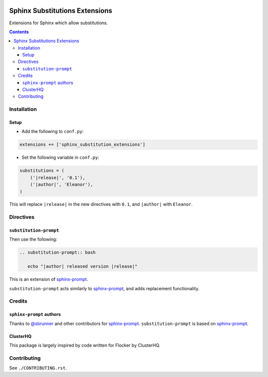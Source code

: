 |Build Status|

|codecov|

|requirements|

Sphinx Substitutions Extensions
===============================

Extensions for Sphinx which allow substitutions.

.. contents::

Installation
------------

Setup
~~~~~

* Add the following to ``conf.py``:

.. code:: python

   extensions += ['sphinx_substitution_extensions']

* Set the following variable in ``conf.py``:

.. code:: python

   substitutions = (
       ('|release|', '0.1'),
       ('|author|', 'Eleanor'),
   )

This will replace ``|release|`` in the new directives with ``0.1``, and ``|author|`` with ``Eleanor``.

Directives
----------

``substitution-prompt``
~~~~~~~~~~~~~~~~~~~~~~~

Then use the following:

.. code:: rst

   .. substitution-prompt:: bash

      echo "|author| released version |release|"

This is an extension of `sphinx-prompt`_.

``substitution-prompt`` acts similarly to `sphinx-prompt`_, and adds replacement functionality.

Credits
-------

``sphinx-prompt`` authors
~~~~~~~~~~~~~~~~~~~~~~~~~

Thanks to `@sbrunner`_ and other contributors for `sphinx-prompt`_.
``substitution-prompt`` is based on `sphinx-prompt`_.

ClusterHQ
~~~~~~~~~

This package is largely inspired by code written for Flocker by ClusterHQ.

Contributing
------------

See ``./CONTRIBUTING.rst``.

.. |Build Status| image:: https://travis-ci.com/adamtheturtle/sphinx-substitution-extensions.svg?branch=master
    :target: https://travis-ci.com/adamtheturtle/sphinx-substitution-extensions
.. _sphinx-prompt: https://github.com/sbrunner/sphinx-prompt
.. _@sbrunner: https://github.com/sbrunner
.. |codecov| image:: https://codecov.io/gh/adamtheturtle/sphinx-substitution-extensions/branch/master/graph/badge.svg
  :target: https://codecov.io/gh/adamtheturtle/sphinx-substitution-extensions
.. |requirements| image:: https://requires.io/github/adamtheturtle/sphinx-substitution-extensions/requirements.svg?branch=master
     :target: https://requires.io/github/adamtheturtle/sphinx-substitution-extensions/requirements/?branch=master
     :alt: Requirements Status
